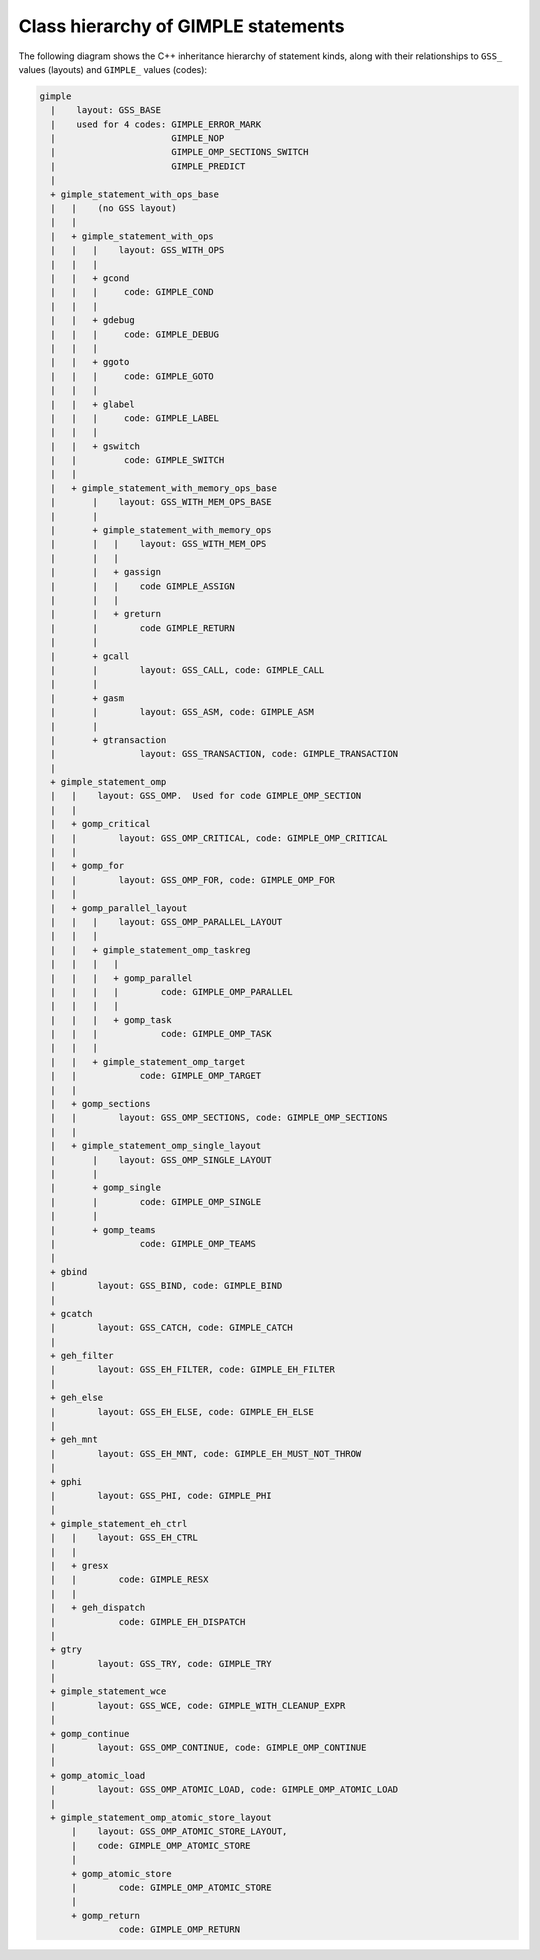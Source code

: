 ..
  Copyright 1988-2022 Free Software Foundation, Inc.
  This is part of the GCC manual.
  For copying conditions, see the copyright.rst file.

.. index:: GIMPLE class hierarchy

.. _class-hierarchy-of-gimple-statements:

Class hierarchy of GIMPLE statements
************************************

The following diagram shows the C++ inheritance hierarchy of statement
kinds, along with their relationships to ``GSS_`` values (layouts) and
``GIMPLE_`` values (codes):

.. code-block:: c++

     gimple
       |    layout: GSS_BASE
       |    used for 4 codes: GIMPLE_ERROR_MARK
       |                      GIMPLE_NOP
       |                      GIMPLE_OMP_SECTIONS_SWITCH
       |                      GIMPLE_PREDICT
       |
       + gimple_statement_with_ops_base
       |   |    (no GSS layout)
       |   |
       |   + gimple_statement_with_ops
       |   |   |    layout: GSS_WITH_OPS
       |   |   |
       |   |   + gcond
       |   |   |     code: GIMPLE_COND
       |   |   |
       |   |   + gdebug
       |   |   |     code: GIMPLE_DEBUG
       |   |   |
       |   |   + ggoto
       |   |   |     code: GIMPLE_GOTO
       |   |   |
       |   |   + glabel
       |   |   |     code: GIMPLE_LABEL
       |   |   |
       |   |   + gswitch
       |   |         code: GIMPLE_SWITCH
       |   |
       |   + gimple_statement_with_memory_ops_base
       |       |    layout: GSS_WITH_MEM_OPS_BASE
       |       |
       |       + gimple_statement_with_memory_ops
       |       |   |    layout: GSS_WITH_MEM_OPS
       |       |   |
       |       |   + gassign
       |       |   |    code GIMPLE_ASSIGN
       |       |   |
       |       |   + greturn
       |       |        code GIMPLE_RETURN
       |       |
       |       + gcall
       |       |        layout: GSS_CALL, code: GIMPLE_CALL
       |       |
       |       + gasm
       |       |        layout: GSS_ASM, code: GIMPLE_ASM
       |       |
       |       + gtransaction
       |                layout: GSS_TRANSACTION, code: GIMPLE_TRANSACTION
       |
       + gimple_statement_omp
       |   |    layout: GSS_OMP.  Used for code GIMPLE_OMP_SECTION
       |   |
       |   + gomp_critical
       |   |        layout: GSS_OMP_CRITICAL, code: GIMPLE_OMP_CRITICAL
       |   |
       |   + gomp_for
       |   |        layout: GSS_OMP_FOR, code: GIMPLE_OMP_FOR
       |   |
       |   + gomp_parallel_layout
       |   |   |    layout: GSS_OMP_PARALLEL_LAYOUT
       |   |   |
       |   |   + gimple_statement_omp_taskreg
       |   |   |   |
       |   |   |   + gomp_parallel
       |   |   |   |        code: GIMPLE_OMP_PARALLEL
       |   |   |   |
       |   |   |   + gomp_task
       |   |   |            code: GIMPLE_OMP_TASK
       |   |   |
       |   |   + gimple_statement_omp_target
       |   |            code: GIMPLE_OMP_TARGET
       |   |
       |   + gomp_sections
       |   |        layout: GSS_OMP_SECTIONS, code: GIMPLE_OMP_SECTIONS
       |   |
       |   + gimple_statement_omp_single_layout
       |       |    layout: GSS_OMP_SINGLE_LAYOUT
       |       |
       |       + gomp_single
       |       |        code: GIMPLE_OMP_SINGLE
       |       |
       |       + gomp_teams
       |                code: GIMPLE_OMP_TEAMS
       |
       + gbind
       |        layout: GSS_BIND, code: GIMPLE_BIND
       |
       + gcatch
       |        layout: GSS_CATCH, code: GIMPLE_CATCH
       |
       + geh_filter
       |        layout: GSS_EH_FILTER, code: GIMPLE_EH_FILTER
       |
       + geh_else
       |        layout: GSS_EH_ELSE, code: GIMPLE_EH_ELSE
       |
       + geh_mnt
       |        layout: GSS_EH_MNT, code: GIMPLE_EH_MUST_NOT_THROW
       |
       + gphi
       |        layout: GSS_PHI, code: GIMPLE_PHI
       |
       + gimple_statement_eh_ctrl
       |   |    layout: GSS_EH_CTRL
       |   |
       |   + gresx
       |   |        code: GIMPLE_RESX
       |   |
       |   + geh_dispatch
       |            code: GIMPLE_EH_DISPATCH
       |
       + gtry
       |        layout: GSS_TRY, code: GIMPLE_TRY
       |
       + gimple_statement_wce
       |        layout: GSS_WCE, code: GIMPLE_WITH_CLEANUP_EXPR
       |
       + gomp_continue
       |        layout: GSS_OMP_CONTINUE, code: GIMPLE_OMP_CONTINUE
       |
       + gomp_atomic_load
       |        layout: GSS_OMP_ATOMIC_LOAD, code: GIMPLE_OMP_ATOMIC_LOAD
       |
       + gimple_statement_omp_atomic_store_layout
           |    layout: GSS_OMP_ATOMIC_STORE_LAYOUT,
           |    code: GIMPLE_OMP_ATOMIC_STORE
           |
           + gomp_atomic_store
           |        code: GIMPLE_OMP_ATOMIC_STORE
           |
           + gomp_return
                    code: GIMPLE_OMP_RETURN

